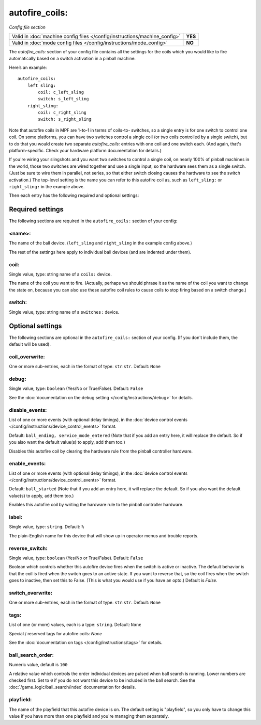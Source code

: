 autofire_coils:
===============

*Config file section*

+----------------------------------------------------------------------------+---------+
| Valid in :doc:`machine config files </config/instructions/machine_config>` | **YES** |
+----------------------------------------------------------------------------+---------+
| Valid in :doc:`mode config files </config/instructions/mode_config>`       | **NO**  |
+----------------------------------------------------------------------------+---------+

.. overview

The *autofire_coils:* section of your config file contains all the
settings for the coils which you would like to fire automatically
based on a switch activation in a pinball machine.

Here’s an example:

::

    autofire_coils:
        left_sling:
            coil: c_left_sling
            switch: s_left_sling
        right_sling:
            coil: c_right_sling
            switch: s_right_sling

Note that autofire coils in MPF are 1-to-1 in terms of coils-to-
switches, so a single entry is for one switch to control one coil. On
some platforms, you can have two switches control a single coil (or
two coils controlled by a single switch), but to do that you would
create two separate *autofire_coils:* entries with one coil and one
switch each. (And again, that's platform-specific. Check your hardware
platform documentation for details.)

If you're wiring your slingshots and you want two switches to control a single coil, on
nearly 100% of pinball machines in the world, those two switches are
wired together and use a single input, so the hardware sees them as a
single switch. (Just be sure to wire them in parallel, not series, so
that either switch closing causes the hardware to see the switch
activation.) The top-level setting is the name you can refer to this
autofire coil as, such as ``left_sling:`` or ``right_sling:`` in the example
above.

Then each entry has the following required and optional settings:

Required settings
-----------------

The following sections are required in the ``autofire_coils:`` section of your config:

<name>:
~~~~~~~

The name of the ball device. (``left_sling`` and ``right_sling``
in the example config above.)

The rest of the settings here apply to individual ball devices (and
are indented under them).

coil:
~~~~~
Single value, type: string name of a ``coils:`` device.

The name of the coil you want to fire. (Actually, perhaps we should
phrase it as the name of the coil you want to change the state on,
because you can also use these autofire coil rules to cause coils to
stop firing based on a switch change.)

switch:
~~~~~~~
Single value, type: string name of a ``switches:`` device.

Optional settings
-----------------

The following sections are optional in the ``autofire_coils:`` section of your config. (If you don't include them, the default will be used).

coil_overwrite:
~~~~~~~~~~~~~~~
One or more sub-entries, each in the format of type: ``str``:``str``. Default: ``None``

.. todo::
   Add description.

debug:
~~~~~~
Single value, type: ``boolean`` (Yes/No or True/False). Default: ``False``

See the :doc:`documentation on the debug setting </config/instructions/debug>`
for details.

disable_events:
~~~~~~~~~~~~~~~

.. versionchanged:: 0.32

List of one or more events (with optional delay timings), in the
:doc:`device control events </config/instructions/device_control_events>` format.

Default: ``ball_ending, service_mode_entered`` (Note that if you add an entry here, it will replace the default. So if you
also want the default value(s) to apply, add them too.)

Disables this autofire coil by clearing the hardware rule from the
pinball controller hardware.

enable_events:
~~~~~~~~~~~~~~
List of one or more events (with optional delay timings), in the
:doc:`device control events </config/instructions/device_control_events>` format.

Default: ``ball_started`` (Note that if you add an entry here, it will replace the default. So if you
also want the default value(s) to apply, add them too.)

Enables this autofire coil by writing the hardware rule to the pinball
controller hardware.

label:
~~~~~~
Single value, type: ``string``. Default: ``%``

The plain-English name for this device that will show up in operator
menus and trouble reports.

reverse_switch:
~~~~~~~~~~~~~~~
Single value, type: ``boolean`` (Yes/No or True/False). Default: ``False``

Boolean which controls whether this autofire device fires when the
switch is active or inactive. The default behavior is that the coil is
fired when the switch goes to an active state. If you want to reverse
that, so the coil fires when the switch goes to inactive, then set
this to False. (This is what you would use if you have an opto.)
Default is *False*.

switch_overwrite:
~~~~~~~~~~~~~~~~~
One or more sub-entries, each in the format of type: ``str``:``str``. Default: ``None``

.. todo::
   Add description.

tags:
~~~~~
List of one (or more) values, each is a type: ``string``. Default: ``None``

Special / reserved tags for autofire coils: *None*

See the :doc:`documentation on tags </config/instructions/tags>` for details.

ball_search_order:
~~~~~~~~~~~~~~~~~~
Numeric value, default is ``100``

.. versionadded:: 0.33

A relative value which controls the order individual devices are pulsed when ball search is running. Lower numbers are
checked first. Set to ``0`` if you do not want this device to be included in the ball search.
See the :doc:`/game_logic/ball_search/index` documentation for details.

playfield:
~~~~~~~~~~

.. versionadded:: 0.33

The name of the playfield that this autofire device is on. The default setting is "playfield", so you only have to
change this value if you have more than one playfield and you're managing them separately.
